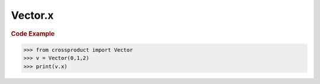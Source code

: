 Vector.x
========

.. autoattribute:: crossproduct.crossproduct.Vector.x

.. rubric:: Code Example

.. code-block:: python

   >>> from crossproduct import Vector
   >>> v = Vector(0,1,2)
   >>> print(v.x)
   